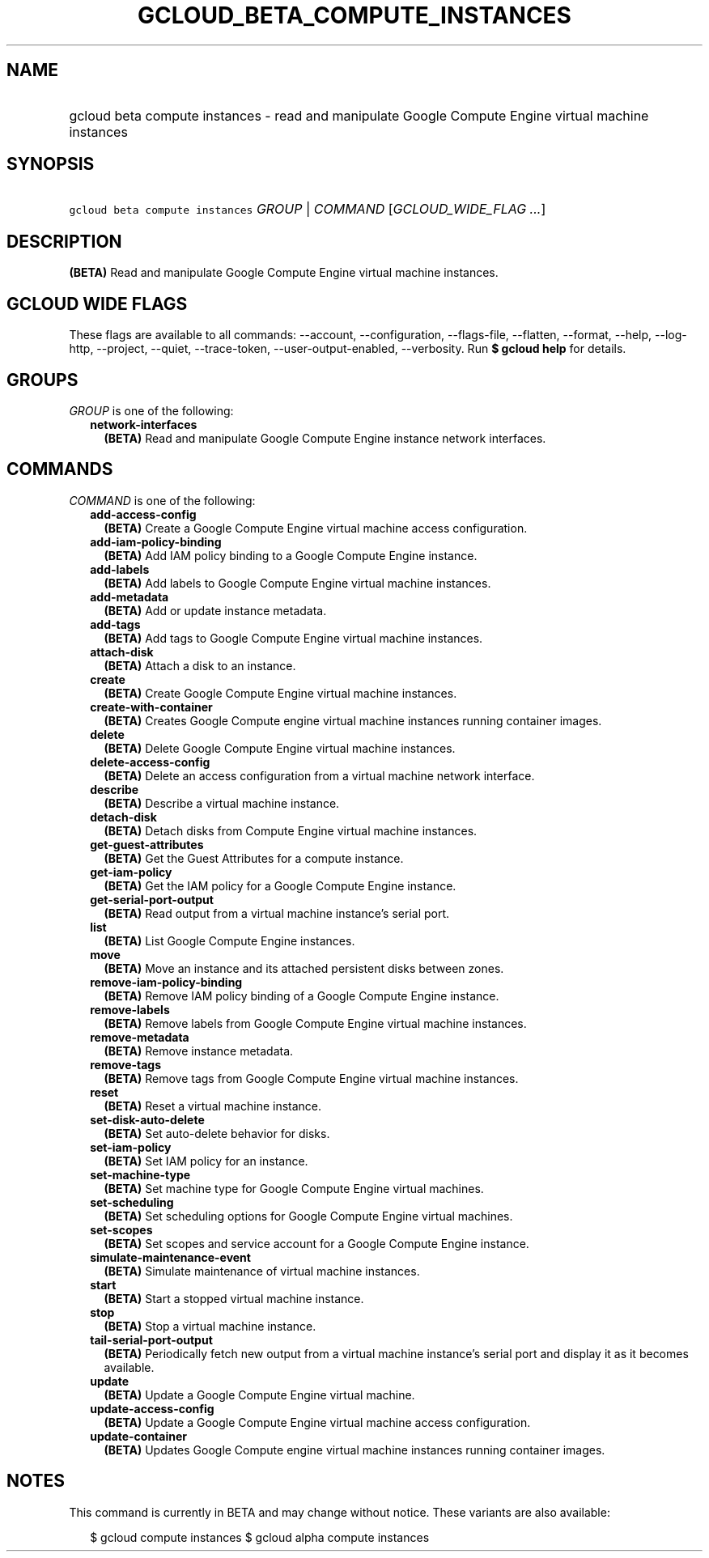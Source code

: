 
.TH "GCLOUD_BETA_COMPUTE_INSTANCES" 1



.SH "NAME"
.HP
gcloud beta compute instances \- read and manipulate Google Compute Engine virtual machine instances



.SH "SYNOPSIS"
.HP
\f5gcloud beta compute instances\fR \fIGROUP\fR | \fICOMMAND\fR [\fIGCLOUD_WIDE_FLAG\ ...\fR]



.SH "DESCRIPTION"

\fB(BETA)\fR Read and manipulate Google Compute Engine virtual machine
instances.



.SH "GCLOUD WIDE FLAGS"

These flags are available to all commands: \-\-account, \-\-configuration,
\-\-flags\-file, \-\-flatten, \-\-format, \-\-help, \-\-log\-http, \-\-project,
\-\-quiet, \-\-trace\-token, \-\-user\-output\-enabled, \-\-verbosity. Run \fB$
gcloud help\fR for details.



.SH "GROUPS"

\f5\fIGROUP\fR\fR is one of the following:

.RS 2m
.TP 2m
\fBnetwork\-interfaces\fR
\fB(BETA)\fR Read and manipulate Google Compute Engine instance network
interfaces.


.RE
.sp

.SH "COMMANDS"

\f5\fICOMMAND\fR\fR is one of the following:

.RS 2m
.TP 2m
\fBadd\-access\-config\fR
\fB(BETA)\fR Create a Google Compute Engine virtual machine access
configuration.

.TP 2m
\fBadd\-iam\-policy\-binding\fR
\fB(BETA)\fR Add IAM policy binding to a Google Compute Engine instance.

.TP 2m
\fBadd\-labels\fR
\fB(BETA)\fR Add labels to Google Compute Engine virtual machine instances.

.TP 2m
\fBadd\-metadata\fR
\fB(BETA)\fR Add or update instance metadata.

.TP 2m
\fBadd\-tags\fR
\fB(BETA)\fR Add tags to Google Compute Engine virtual machine instances.

.TP 2m
\fBattach\-disk\fR
\fB(BETA)\fR Attach a disk to an instance.

.TP 2m
\fBcreate\fR
\fB(BETA)\fR Create Google Compute Engine virtual machine instances.

.TP 2m
\fBcreate\-with\-container\fR
\fB(BETA)\fR Creates Google Compute engine virtual machine instances running
container images.

.TP 2m
\fBdelete\fR
\fB(BETA)\fR Delete Google Compute Engine virtual machine instances.

.TP 2m
\fBdelete\-access\-config\fR
\fB(BETA)\fR Delete an access configuration from a virtual machine network
interface.

.TP 2m
\fBdescribe\fR
\fB(BETA)\fR Describe a virtual machine instance.

.TP 2m
\fBdetach\-disk\fR
\fB(BETA)\fR Detach disks from Compute Engine virtual machine instances.

.TP 2m
\fBget\-guest\-attributes\fR
\fB(BETA)\fR Get the Guest Attributes for a compute instance.

.TP 2m
\fBget\-iam\-policy\fR
\fB(BETA)\fR Get the IAM policy for a Google Compute Engine instance.

.TP 2m
\fBget\-serial\-port\-output\fR
\fB(BETA)\fR Read output from a virtual machine instance's serial port.

.TP 2m
\fBlist\fR
\fB(BETA)\fR List Google Compute Engine instances.

.TP 2m
\fBmove\fR
\fB(BETA)\fR Move an instance and its attached persistent disks between zones.

.TP 2m
\fBremove\-iam\-policy\-binding\fR
\fB(BETA)\fR Remove IAM policy binding of a Google Compute Engine instance.

.TP 2m
\fBremove\-labels\fR
\fB(BETA)\fR Remove labels from Google Compute Engine virtual machine instances.

.TP 2m
\fBremove\-metadata\fR
\fB(BETA)\fR Remove instance metadata.

.TP 2m
\fBremove\-tags\fR
\fB(BETA)\fR Remove tags from Google Compute Engine virtual machine instances.

.TP 2m
\fBreset\fR
\fB(BETA)\fR Reset a virtual machine instance.

.TP 2m
\fBset\-disk\-auto\-delete\fR
\fB(BETA)\fR Set auto\-delete behavior for disks.

.TP 2m
\fBset\-iam\-policy\fR
\fB(BETA)\fR Set IAM policy for an instance.

.TP 2m
\fBset\-machine\-type\fR
\fB(BETA)\fR Set machine type for Google Compute Engine virtual machines.

.TP 2m
\fBset\-scheduling\fR
\fB(BETA)\fR Set scheduling options for Google Compute Engine virtual machines.

.TP 2m
\fBset\-scopes\fR
\fB(BETA)\fR Set scopes and service account for a Google Compute Engine
instance.

.TP 2m
\fBsimulate\-maintenance\-event\fR
\fB(BETA)\fR Simulate maintenance of virtual machine instances.

.TP 2m
\fBstart\fR
\fB(BETA)\fR Start a stopped virtual machine instance.

.TP 2m
\fBstop\fR
\fB(BETA)\fR Stop a virtual machine instance.

.TP 2m
\fBtail\-serial\-port\-output\fR
\fB(BETA)\fR Periodically fetch new output from a virtual machine instance's
serial port and display it as it becomes available.

.TP 2m
\fBupdate\fR
\fB(BETA)\fR Update a Google Compute Engine virtual machine.

.TP 2m
\fBupdate\-access\-config\fR
\fB(BETA)\fR Update a Google Compute Engine virtual machine access
configuration.

.TP 2m
\fBupdate\-container\fR
\fB(BETA)\fR Updates Google Compute engine virtual machine instances running
container images.


.RE
.sp

.SH "NOTES"

This command is currently in BETA and may change without notice. These variants
are also available:

.RS 2m
$ gcloud compute instances
$ gcloud alpha compute instances
.RE

